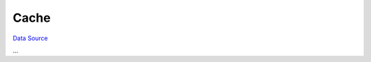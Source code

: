 Cache
~~~~~
`Data Source`_

...

.. _Data Source: http://guide.in-portal.org/rus/index.php/K4:Cache
